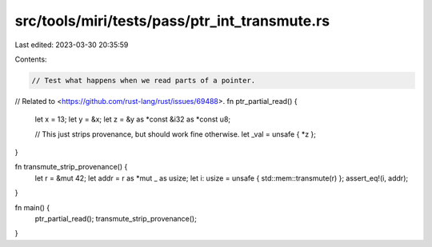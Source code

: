 src/tools/miri/tests/pass/ptr_int_transmute.rs
==============================================

Last edited: 2023-03-30 20:35:59

Contents:

.. code-block:: rs

    // Test what happens when we read parts of a pointer.
// Related to <https://github.com/rust-lang/rust/issues/69488>.
fn ptr_partial_read() {
    let x = 13;
    let y = &x;
    let z = &y as *const &i32 as *const u8;

    // This just strips provenance, but should work fine otherwise.
    let _val = unsafe { *z };
}

fn transmute_strip_provenance() {
    let r = &mut 42;
    let addr = r as *mut _ as usize;
    let i: usize = unsafe { std::mem::transmute(r) };
    assert_eq!(i, addr);
}

fn main() {
    ptr_partial_read();
    transmute_strip_provenance();
}


